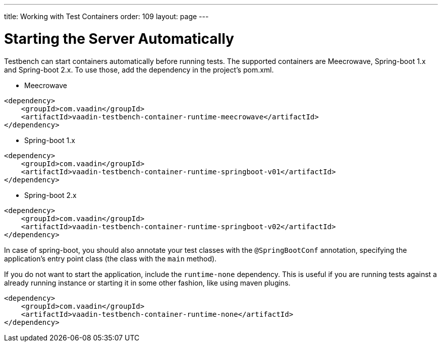 ---
title: Working with Test Containers
order: 109
layout: page
---

= Starting the Server Automatically

Testbench can start containers automatically before running tests. The supported containers are Meecrowave, Spring-boot 1.x and Spring-boot 2.x. To use those, add the dependency in the project's pom.xml.

* Meecrowave
```xml
<dependency>
    <groupId>com.vaadin</groupId>
    <artifactId>vaadin-testbench-container-runtime-meecrowave</artifactId>
</dependency>
```

* Spring-boot 1.x
```xml
<dependency>
    <groupId>com.vaadin</groupId>
    <artifactId>vaadin-testbench-container-runtime-springboot-v01</artifactId>
</dependency>
```

* Spring-boot 2.x
```xml
<dependency>
    <groupId>com.vaadin</groupId>
    <artifactId>vaadin-testbench-container-runtime-springboot-v02</artifactId>
</dependency>
```

In case of spring-boot, you should also annotate your test classes with the `@SpringBootConf` annotation, specifying the application's entry point class (the class with the `main` method).

If you do not want to start the application, include the `runtime-none` dependency. This is useful if you are running tests against a already running instance or starting it in some other fashion, like using maven plugins.
```xml
<dependency>
    <groupId>com.vaadin</groupId>
    <artifactId>vaadin-testbench-container-runtime-none</artifactId>
</dependency>
```

